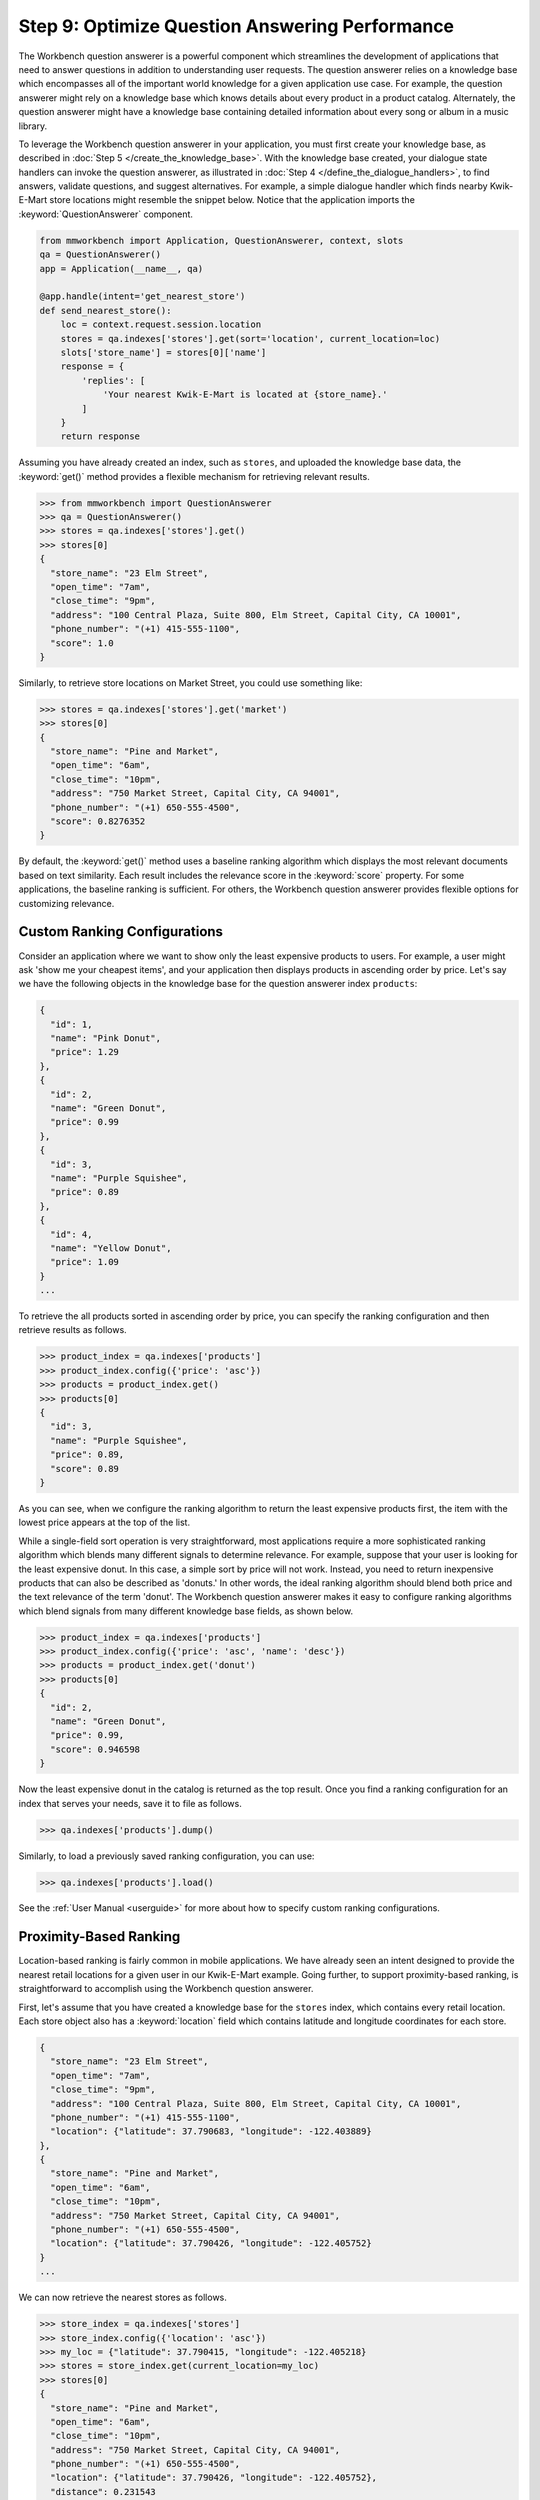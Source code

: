 Step 9: Optimize Question Answering Performance
===============================================

The Workbench question answerer is a powerful component which streamlines the development of applications that need to answer questions in addition to understanding user requests. The question answerer relies on a knowledge base which encompasses all of the important world knowledge for a given application use case. For example, the question answerer might rely on a knowledge base which knows details about every product in a product catalog. Alternately, the question answerer might have a knowledge base containing detailed information about every song or album in a music library.

To leverage the Workbench question answerer in your application, you must first create your knowledge base, as described in :doc:`Step 5 </create_the_knowledge_base>`. With the knowledge base created, your dialogue state handlers can invoke the question answerer, as illustrated in :doc:`Step 4 </define_the_dialogue_handlers>`, to find answers, validate questions, and suggest alternatives.  For example, a simple dialogue handler which finds nearby Kwik-E-Mart store locations might resemble the snippet below. Notice that the application imports the :keyword:`QuestionAnswerer` component.

.. code:: python

  from mmworkbench import Application, QuestionAnswerer, context, slots
  qa = QuestionAnswerer()
  app = Application(__name__, qa)

  @app.handle(intent='get_nearest_store')
  def send_nearest_store():
      loc = context.request.session.location
      stores = qa.indexes['stores'].get(sort='location', current_location=loc)
      slots['store_name'] = stores[0]['name']
      response = {
          'replies': [
              'Your nearest Kwik-E-Mart is located at {store_name}.'
          ]
      }
      return response

Assuming you have already created an index, such as ``stores``, and uploaded the knowledge base data, the :keyword:`get()` method provides a flexible mechanism for retrieving relevant results.

.. code:: python

  >>> from mmworkbench import QuestionAnswerer
  >>> qa = QuestionAnswerer()
  >>> stores = qa.indexes['stores'].get()
  >>> stores[0]
  {
    "store_name": "23 Elm Street",
    "open_time": "7am",
    "close_time": "9pm",
    "address": "100 Central Plaza, Suite 800, Elm Street, Capital City, CA 10001",
    "phone_number": "(+1) 415-555-1100",
    "score": 1.0
  }

Similarly, to retrieve store locations on Market Street, you could use something like:

.. code:: python

  >>> stores = qa.indexes['stores'].get('market')
  >>> stores[0]
  {
    "store_name": "Pine and Market",
    "open_time": "6am",
    "close_time": "10pm",
    "address": "750 Market Street, Capital City, CA 94001",
    "phone_number": "(+1) 650-555-4500",
    "score": 0.8276352
  }

By default, the :keyword:`get()` method uses a baseline ranking algorithm which displays the most relevant documents based on text similarity. Each result includes the relevance score in the :keyword:`score` property. For some applications, the baseline ranking is sufficient. For others, the Workbench question answerer provides flexible options for customizing relevance.

Custom Ranking Configurations
~~~~~~~~~~~~~~~~~~~~~~~~~~~~~

Consider an application where we want to show only the least expensive products to users. For example, a user might ask 'show me your cheapest items', and your application then displays products in ascending order by price. Let's say we have the following objects in the knowledge base for the question answerer index ``products``:

.. code-block:: javascript

  {
    "id": 1,
    "name": "Pink Donut",
    "price": 1.29
  },
  {
    "id": 2,
    "name": "Green Donut",
    "price": 0.99
  },
  {
    "id": 3,
    "name": "Purple Squishee",
    "price": 0.89
  },
  {
    "id": 4,
    "name": "Yellow Donut",
    "price": 1.09
  }
  ...

To retrieve the all products sorted in ascending order by price, you can specify the ranking configuration and then retrieve results as follows.

.. code:: python

  >>> product_index = qa.indexes['products']
  >>> product_index.config({'price': 'asc'})
  >>> products = product_index.get()
  >>> products[0]
  {
    "id": 3,
    "name": "Purple Squishee",
    "price": 0.89,
    "score": 0.89
  }

As you can see, when we configure the ranking algorithm to return the least expensive products first, the item with the lowest price appears at the top of the list.

While a single-field sort operation is very straightforward, most applications require a more sophisticated ranking algorithm which blends many different signals to determine relevance. For example, suppose that your user is looking for the least expensive donut. In this case, a simple sort by price will not work. Instead, you need to return inexpensive products that can also be described as 'donuts.' In other words, the ideal ranking algorithm should blend both price and the text relevance of the term 'donut'. The Workbench question answerer makes it easy to configure ranking algorithms which blend signals from many different knowledge base fields, as shown below.

.. code:: python

  >>> product_index = qa.indexes['products']
  >>> product_index.config({'price': 'asc', 'name': 'desc'})
  >>> products = product_index.get('donut')
  >>> products[0]
  {
    "id": 2,
    "name": "Green Donut",
    "price": 0.99,
    "score": 0.946598
  }

Now the least expensive donut in the catalog is returned as the top result. Once you find a ranking configuration for an index that serves your needs, save it to file as follows.

.. code:: python

  >>> qa.indexes['products'].dump()

Similarly, to load a previously saved ranking configuration, you can use:

.. code:: python

  >>> qa.indexes['products'].load()

See the :ref:`User Manual <userguide>` for more about how to specify custom ranking configurations.


Proximity-Based Ranking
~~~~~~~~~~~~~~~~~~~~~~~

Location-based ranking is fairly common in mobile applications. We have already seen an intent designed to provide the nearest retail locations for a given user in our Kwik-E-Mart example. Going further, to support proximity-based ranking, is straightforward to accomplish using the Workbench question answerer.

First, let's assume that you have created a knowledge base for the ``stores`` index, which contains every retail location. Each store object also has a :keyword:`location` field which contains latitude and longitude coordinates for each store.

.. code-block:: javascript

  {
    "store_name": "23 Elm Street",
    "open_time": "7am",
    "close_time": "9pm",
    "address": "100 Central Plaza, Suite 800, Elm Street, Capital City, CA 10001",
    "phone_number": "(+1) 415-555-1100",
    "location": {"latitude": 37.790683, "longitude": -122.403889}
  },
  {
    "store_name": "Pine and Market",
    "open_time": "6am",
    "close_time": "10pm",
    "address": "750 Market Street, Capital City, CA 94001",
    "phone_number": "(+1) 650-555-4500",
    "location": {"latitude": 37.790426, "longitude": -122.405752}
  }
  ...

We can now retrieve the nearest stores as follows.

.. code:: python

  >>> store_index = qa.indexes['stores']
  >>> store_index.config({'location': 'asc'})
  >>> my_loc = {"latitude": 37.790415, "longitude": -122.405218}
  >>> stores = store_index.get(current_location=my_loc)
  >>> stores[0]
  {
    "store_name": "Pine and Market",
    "open_time": "6am",
    "close_time": "10pm",
    "address": "750 Market Street, Capital City, CA 94001",
    "phone_number": "(+1) 650-555-4500",
    "location": {"latitude": 37.790426, "longitude": -122.405752},
    "distance": 0.231543
  }

Each result includes a :keyword:`distance` field that says how far from the user the store is located (in kilometers). Equivalently, you can also use the :keyword:`sort` argument of the :keyword:`get()` method to explictly define the sort operation without relying on configuration beforehand.

.. code:: python

  >>> store_index = qa.indexes['stores']
  >>> my_loc = {"latitude": 37.790415, "longitude": -122.405218}
  >>> stores = store_index.get(sort='location', current_location=my_loc)
  >>> stores[0]
  {
    "store_name": "Pine and Market",
    "open_time": "6am",
    "close_time": "10pm",
    "address": "750 Market Street, Capital City, CA 94001",
    "phone_number": "(+1) 650-555-4500",
    "location": {"latitude": 37.790426, "longitude": -122.405752},
    "distance": 0.231543
  }


Machine-Learned Ranking
~~~~~~~~~~~~~~~~~~~~~~~

State-of-the-art information retrieval systems such as the Bing and Google search engines rely on sophisticated AI-powered ranking algorithms. These ranking algorithms leverage `machine learning <https://en.wikipedia.org/wiki/Learning_to_rank>`_ in order to learn the optimal ranking formula based on training data collected from live user traffic. For large knowledge domains which may contain millions or even billions of objects in a knowledge base, machine-learned ranking is typically the most effective path for delivering optimal ranking. The MindMeld question answerer component provides the capability not only to handle large knowledge bases but also to train machine-learned ranking algorithms.

The training data for machine-learned ranking is captured in the index ranking files discussed in :doc:`Step 6 </generate_representative_training_data>`. These index ranking files specify the ideal rank for a knowledge base object given a specific query. For example, for the ``stores`` index, the training data file might look something like:

.. code-block:: javascript

  [
    {
      'query': 'Kwik-E-Marts in Springfield',
      'id': '152323',
      'rank': 3
    },
    {
      'query': 'Kwik-E-Marts in Springfield',
      'id': '102843',
      'rank': 1
    },
    {
      'query': 'stores downtown',
      'id': '207492',
      'rank': 1
    },
    ...

  ]
  ...

These training data examples can be generated using manual QA where human graders subjectively score the relevance of the knowledge base results for a set of reference queries. Alternately, for applications with live production traffic, this training data can often be generated by observing how actual users interact with knowledge base results in the application. If sufficient representative training data is available, the Workbench question answerer makes it straightforward to train and evaluate a custom ranking model.

.. code-block:: python

  >>> from mmworkbench import QuestionAnswerer
  >>> qa = QuestionAnswerer()
  >>> store_index = qa.indexes['stores']
  >>>
  >>> # Fit the ranking model using training data available in the application directory.
  ... store_index.fit()

  >>> # Now retrieve results using the new ranking model.
  ... stores = store_index.get('ferry bldg')
  >>> stores[0]
  {
    "store_name": "Ferry Building Market",
    "open_time": "6am",
    "close_time": "10pm",
    "address": "Pier 1, The Embarcadero, SF, CA 94001",
    "score": 0.874098
    ...
  }

  >>> # To save the model to file.
  ... store_index.dump()

For more about how to train and evaluate machine-learned ranking models, see the :ref:`User Manual <userguide>`.

